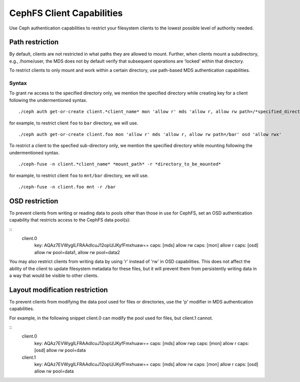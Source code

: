 ================================
CephFS Client Capabilities
================================

Use Ceph authentication capabilities to restrict your filesystem clients
to the lowest possible level of authority needed.

Path restriction
================

By default, clients are not restricted in what paths they are allowed to mount.
Further, when clients mount a subdirectory, e.g., /home/user, the MDS does not
by default verify that subsequent operations
are ‘locked’ within that directory.

To restrict clients to only mount and work within a certain directory, use
path-based MDS authentication capabilities.

Syntax
------

To grant rw access to the specified directory only, we mention the specified
directory while creating key for a client following the undermentioned syntax. ::

./ceph auth get-or-create client.*client_name* mon 'allow r' mds 'allow r, allow rw path=/*specified_directory*' osd 'allow rwx'

for example, to restrict client ``foo`` to ``bar`` directory, we will use. ::

./ceph auth get-or-create client.foo mon 'allow r' mds 'allow r, allow rw path=/bar' osd 'allow rwx'


To restrict a client to the specfied sub-directory only, we mention the specified
directory while mounting following the undermentioned syntax. ::

./ceph-fuse -n client.*client_name* *mount_path* -r *directory_to_be_mounted*

for example, to restrict client ``foo`` to ``mnt/bar`` directory, we will use. ::

./ceph-fuse -n client.foo mnt -r /bar

OSD restriction
===============

To prevent clients from writing or reading data to pools other than
those in use for CephFS, set an OSD authentication capability that
restricts access to the CephFS data pool(s):

::
    client.0
        key: AQAz7EVWygILFRAAdIcuJ12opU/JKyfFmxhuaw==
        caps: [mds] allow rw
        caps: [mon] allow r
        caps: [osd] allow rw pool=data1, allow rw pool=data2

You may also restrict clients from writing data by using 'r' instead of
'rw' in OSD capabilities.  This does not affect the ability of the client
to update filesystem metadata for these files, but it will prevent them
from persistently writing data in a way that would be visible to other clients.

Layout modification restriction
===============================

To prevent clients from modifying the data pool used for files or
directories, use the 'p' modifier in MDS authentication capabilities.

For example, in the following snippet client.0 can modify the pool used
for files, but client.1 cannot.

::
    client.0
        key: AQAz7EVWygILFRAAdIcuJ12opU/JKyfFmxhuaw==
        caps: [mds] allow rwp
        caps: [mon] allow r
        caps: [osd] allow rw pool=data

    client.1
        key: AQAz7EVWygILFRAAdIcuJ12opU/JKyfFmxhuaw==
        caps: [mds] allow rw
        caps: [mon] allow r
        caps: [osd] allow rw pool=data

